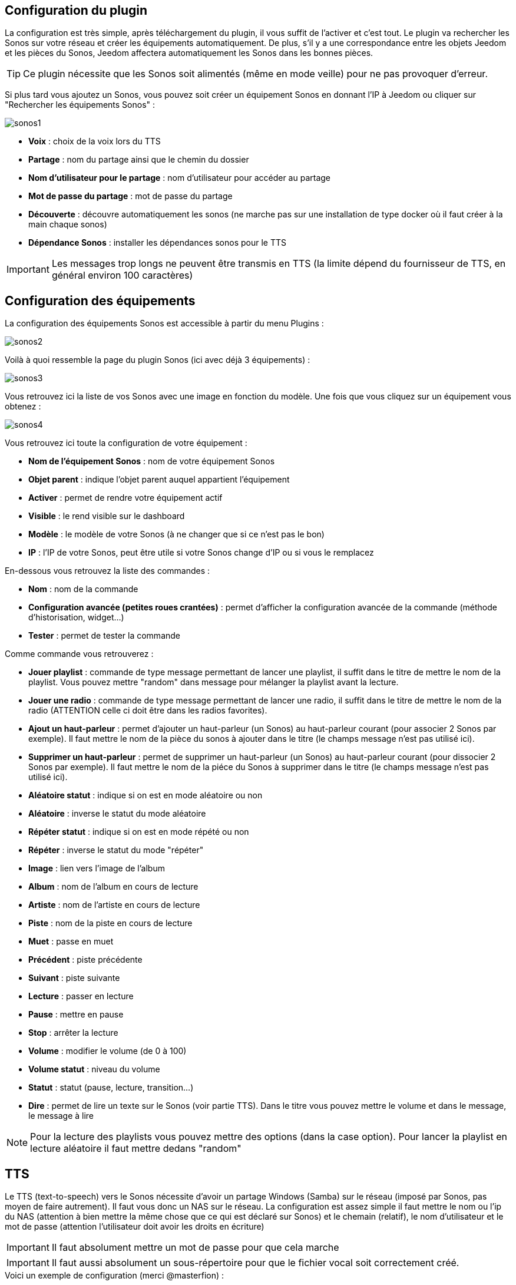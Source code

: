 == Configuration du plugin

La configuration est très simple, après téléchargement du plugin, il vous suffit de l'activer et c'est tout. Le plugin va rechercher les Sonos sur votre réseau et créer les équipements automatiquement. De plus, s'il y a une correspondance entre les objets Jeedom et les pièces du Sonos, Jeedom affectera automatiquement les Sonos dans les bonnes pièces.

[TIP]
Ce plugin nécessite que les Sonos soit alimentés (même en mode veille) pour ne pas provoquer d'erreur. 

Si plus tard vous ajoutez un Sonos, vous pouvez soit créer un équipement Sonos en donnant l'IP à Jeedom ou cliquer sur "Rechercher les équipements Sonos" : 

image::../images/sonos1.PNG[]

* *Voix* : choix de la voix lors du TTS
* *Partage* : nom du partage ainsi que le chemin du dossier
* *Nom d'utilisateur pour le partage* : nom d'utilisateur pour accéder au partage
* *Mot de passe du partage* : mot de passe du partage
* *Découverte* : découvre automatiquement les sonos (ne marche pas sur une installation de type docker où il faut créer à la main chaque sonos)
* *Dépendance Sonos* : installer les dépendances sonos pour le TTS

[IMPORTANT]
Les messages trop longs ne peuvent être transmis en TTS (la limite dépend du fournisseur de TTS, en général environ 100 caractères)

== Configuration des équipements

La configuration des équipements Sonos est accessible à partir du menu Plugins : 

image::../images/sonos2.PNG[]

Voilà à quoi ressemble la page du plugin Sonos (ici avec déjà 3 équipements) : 

image::../images/sonos3.PNG[]

Vous retrouvez ici la liste de vos Sonos avec une image en fonction du modèle. Une fois que vous cliquez sur un équipement vous obtenez : 

image::../images/sonos4.PNG[]

Vous retrouvez ici toute la configuration de votre équipement : 

* *Nom de l'équipement Sonos* : nom de votre équipement Sonos
* *Objet parent* : indique l'objet parent auquel appartient l'équipement
* *Activer* : permet de rendre votre équipement actif
* *Visible* : le rend visible sur le dashboard
* *Modèle* : le modèle de votre Sonos (à ne changer que si ce n'est pas le bon)
* *IP* : l'IP de votre Sonos, peut être utile si votre Sonos change d'IP ou si vous le remplacez

En-dessous vous retrouvez la liste des commandes : 

* *Nom* : nom de la commande
* *Configuration avancée (petites roues crantées)* : permet d'afficher la configuration avancée de la commande (méthode d'historisation, widget...)
* *Tester* : permet de tester la commande

Comme commande vous retrouverez : 

* *Jouer playlist* : commande de type message permettant de lancer une playlist, il suffit dans le titre de mettre le nom de la playlist. Vous pouvez mettre "random" dans message pour mélanger la playlist avant la lecture.
* *Jouer une radio* : commande de type message permettant de lancer une radio, il suffit dans le titre de mettre le nom de la radio (ATTENTION celle ci doit être dans les radios favorites).
* *Ajout un haut-parleur* : permet d'ajouter un haut-parleur (un Sonos) au haut-parleur courant (pour associer 2 Sonos par exemple). Il faut mettre le nom de la pièce du sonos à ajouter dans le titre (le champs message n'est pas utilisé ici).
* *Supprimer un haut-parleur* : permet de supprimer un haut-parleur (un Sonos) au haut-parleur courant (pour dissocier 2 Sonos par exemple). Il faut mettre le nom de la piéce du Sonos à supprimer dans le titre (le champs message n'est pas utilisé ici).
* *Aléatoire statut* : indique si on est en mode aléatoire ou non
* *Aléatoire* : inverse le statut du mode aléatoire
* *Répéter statut* : indique si on est en mode répété ou non
* *Répéter* : inverse le statut du mode "répéter"
* *Image* : lien vers l'image de l'album
* *Album* : nom de l'album en cours de lecture
* *Artiste* : nom de l'artiste en cours de lecture
* *Piste* : nom de la piste en cours de lecture
* *Muet* : passe en muet
* *Précédent* : piste précédente
* *Suivant* : piste suivante
* *Lecture* : passer en lecture
* *Pause* : mettre en pause
* *Stop* : arrêter la lecture
* *Volume* : modifier le volume (de 0 à 100)
* *Volume statut* : niveau du volume
* *Statut* : statut (pause, lecture, transition...)
* *Dire* : permet de lire un texte sur le Sonos (voir partie TTS). Dans le titre vous pouvez mettre le volume et dans le message, le message à lire

[NOTE]
Pour la lecture des playlists vous pouvez mettre des options (dans la case option). Pour lancer la playlist en lecture aléatoire il faut mettre dedans "random"

== TTS

Le TTS (text-to-speech) vers le Sonos nécessite d'avoir un partage Windows (Samba) sur le réseau (imposé par Sonos, pas moyen de faire autrement). Il faut vous donc un NAS sur le réseau. La configuration est assez simple il faut mettre le nom ou l'ip du NAS (attention à bien mettre la même chose que ce qui est déclaré sur Sonos) et le chemain (relatif), le nom d'utilisateur et le mot de passe (attention l'utilisateur doit avoir les droits en écriture)

[IMPORTANT]
Il faut absolument mettre un mot de passe pour que cela marche

[IMPORTANT]
Il faut aussi absolument un sous-répertoire pour que le fichier vocal soit correctement créé.

.Voici un exemple de configuration (merci @masterfion) :

Côté NAS, voici ma config :

* le dossier Jeedom est partagé
* l'utilisateur Sonos a un accès Lecture/Ecriture (nécessaire pour Jeedom)
* l'utilisateur guest a un accès en Lecture seule (nécessaire pour les Sonos)

Côté Plugin Sonos, voici ma config :

* Partage :
** Champ 1 : 192.168.xxx.yyy
** Champ 2 : Jeedom/TTS
* Nom d'utilisateur : Sonos et son mot de passe...

Côté Bibliothèque Sonos (appli PC)

* le chemin est : //192.168.xxx.yyy/Jeedom/TTS

== Widget

Sur le dashboard vous retrouverez le widget suivant : 

image::../images/sonos5.PNG[]

A partir de ce widget (et seulement en version desktop), vous pouvez voir les musiques dans la file d'attente et les playlists disponibles pour lancer leur lecture, gérer la sortie sur différents Sonos et les radios favorites.

== Le panel

Le plugin Sonos met aussi à disposition un panel qui rassemble tous vos Sonos. Disponible à partir du menu Accueil -> Sonos Controller : 

image::../images/sonos7.PNG[]

Cela permet d'avoir ce genre de vue synthétique :

image::../images/sonos8.PNG[]

Il existe aussi une version mobile du panel, accessible à partir de Plugins -> Sonos controller : 

image::../images/sonos9.PNG[]

Il vous permet comme en version bureau d'avoir une vue synthétique de vos Sonos : 

image::../images/sonos10.PNG[]